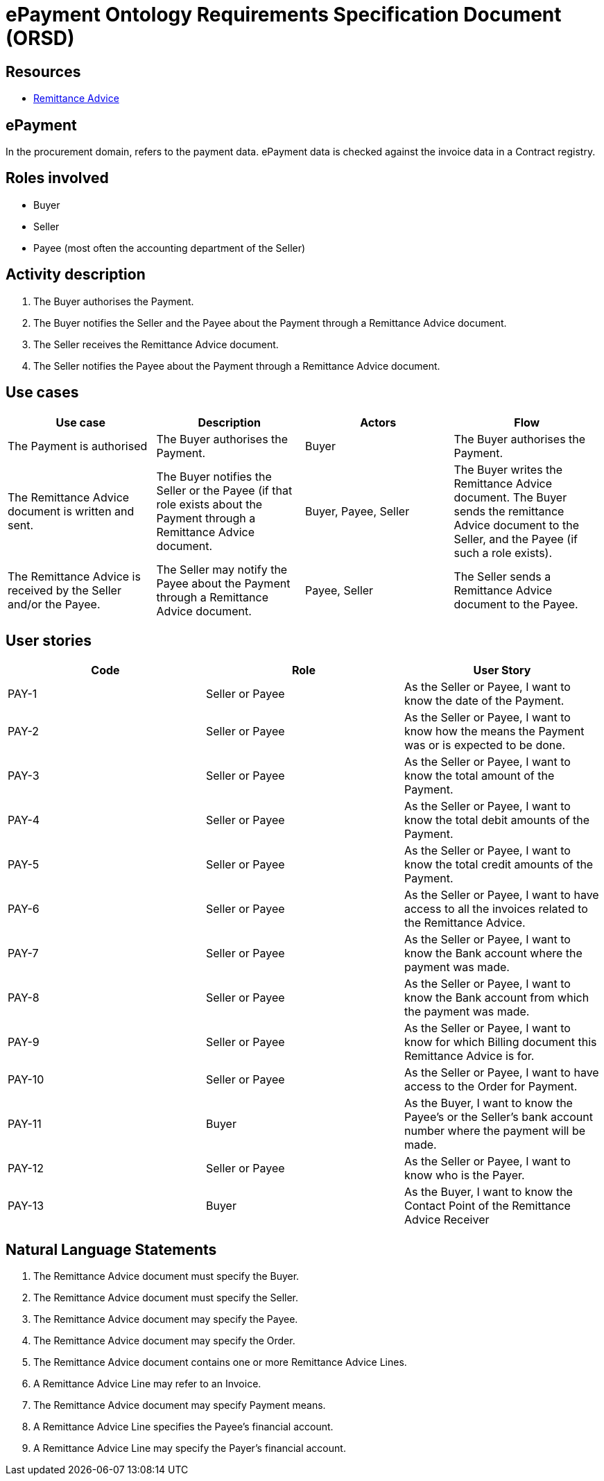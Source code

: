 :doctitle: ePayment Ontology Requirements Specification Document (ORSD)
:page-code: epo-v5.1.0-rc.1-prod-007
:page-name: ORSD - ePayment
:docdate: June 2025


== Resources

* https://docs.oasis-open.org/ubl/os-UBL-2.4/mod/summary/reports/UBL-RemittanceAdvice-2.4.html[Remittance Advice]

== ePayment

In the procurement domain, refers to the payment data. ePayment data is checked against the invoice data in a Contract registry.  +

== Roles involved

* Buyer
* Seller
* Payee (most often the accounting department of the Seller)

== Activity description

. The Buyer authorises the Payment.

. The Buyer notifies the Seller and the Payee about the Payment through a Remittance Advice document.

. The Seller receives the Remittance Advice document.

. The Seller notifies the Payee about the Payment through a Remittance Advice document.


== Use cases
|===
|*Use case* |*Description* |*Actors* |*Flow*

|The Payment is authorised |The Buyer authorises the Payment. |Buyer |The Buyer authorises the Payment.
|The Remittance Advice document is written and sent. |The Buyer notifies the Seller or the Payee (if that role exists about the Payment through a Remittance Advice document. |Buyer, Payee, Seller |The Buyer writes the Remittance Advice document. The Buyer sends the remittance Advice document to the Seller, and the Payee (if such a role exists).
|The Remittance Advice is received by the Seller and/or the Payee. |The Seller may notify the Payee about the Payment through a Remittance Advice document. |Payee, Seller |The Seller sends a Remittance Advice document to the Payee.
|===



== User stories
|===
|*Code* |*Role*  |*User Story*

|PAY-1 |Seller or Payee |As the Seller or Payee, I want to know the date of the Payment.
|PAY-2 |Seller or Payee |As the Seller or Payee, I want to know how the means the Payment was or is expected to be done.
|PAY-3 |Seller or Payee |As the Seller or Payee, I want to know the total amount of the Payment.
|PAY-4 |Seller or Payee |As the Seller or Payee, I want to know the total debit amounts of the Payment.
|PAY-5 |Seller or Payee |As the Seller or Payee, I want to know the total credit amounts of the Payment.
|PAY-6 |Seller or Payee |As the Seller or Payee, I want to have access to all the invoices related to the Remittance Advice.
|PAY-7 |Seller or Payee |As the Seller or Payee, I want to know the Bank account where the payment was made.
|PAY-8 |Seller or Payee |As the Seller or Payee, I want to know the Bank account from which the payment was made.
|PAY-9 |Seller or Payee |As the Seller or Payee, I want to know for which Billing document this Remittance Advice is for.
|PAY-10 |Seller or Payee |As the Seller or Payee, I want to have access to the Order for Payment.
|PAY-11 |Buyer | As the Buyer, I want to know the Payee’s or the Seller’s bank account number where the payment will be made.
|PAY-12 |Seller or Payee | As the Seller or Payee, I want to know who is the Payer.
|PAY-13 |Buyer | As the Buyer, I want to know the Contact Point of the Remittance Advice Receiver
|===

== Natural Language Statements
. The Remittance Advice document must specify the Buyer.

. The Remittance Advice document must specify the Seller.

. The Remittance Advice document may specify the Payee.

. The Remittance Advice document may specify the Order.

. The Remittance Advice document contains one or more Remittance Advice Lines.

. A Remittance Advice Line may refer to an Invoice.

. The Remittance Advice document may specify Payment means.

. A Remittance Advice Line specifies the Payee’s financial account.

. A Remittance Advice Line may specify the Payer’s financial account.









